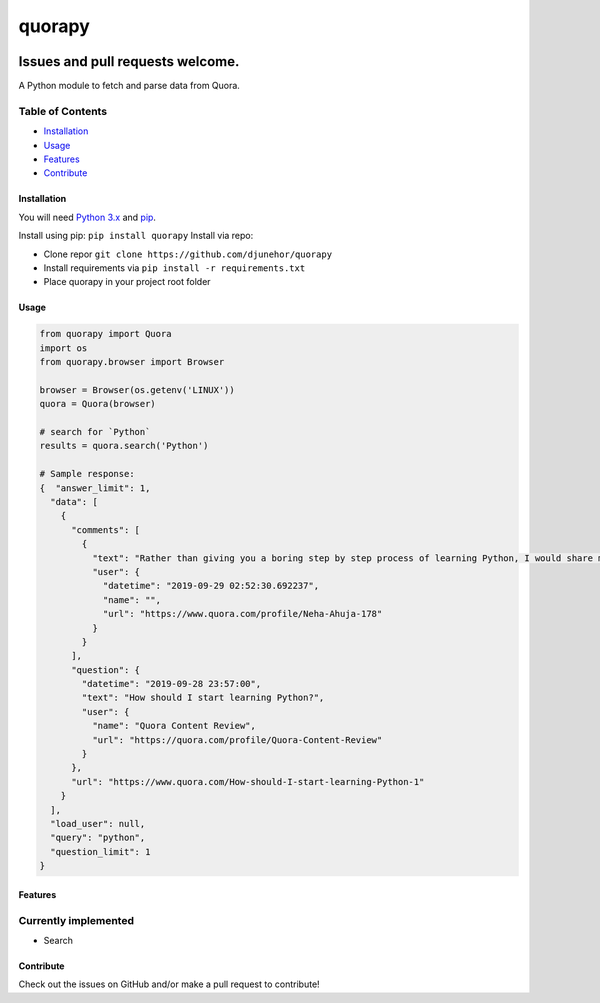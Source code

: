 
quorapy
=======


.. image:: https://travis-ci.org/djunehor/quorapy.svg?branch=master
   :target: https://travis-ci.org/djunehor/quorapy
   :alt: Build Status
 
.. image:: http://hits.dwyl.io/djunehor/quorapy.svg
   :target: http://hits.dwyl.io/djunehor/quorapy
   :alt: HitCount


Issues and pull requests welcome.
~~~~~~~~~~~~~~~~~~~~~~~~~~~~~~~~~

A Python module to fetch and parse data from Quora.

Table of Contents
^^^^^^^^^^^^^^^^^


* `Installation <#installation>`_
* `Usage <#usage>`_
* `Features <#features>`_
* `Contribute <#contribute>`_

Installation
------------

You will need `Python 3.x <https://www.python.org/download/>`_ and `pip <http://pip.readthedocs.org/en/latest/installing.html>`_.

Install using pip: ``pip install quorapy``
Install via repo:


* Clone repor ``git clone https://github.com/djunehor/quorapy``
* Install requirements via ``pip install -r requirements.txt``
* Place quorapy in your project root folder

Usage
-----

.. code-block:: python

   from quorapy import Quora
   import os
   from quorapy.browser import Browser

   browser = Browser(os.getenv('LINUX'))
   quora = Quora(browser)

   # search for `Python`
   results = quora.search('Python')

   # Sample response:
   {  "answer_limit": 1,
     "data": [
       {
         "comments": [
           {
             "text": "Rather than giving you a boring step by step process of learning Python, I would share my personal journey about how I started learning Python.\nHere is my personal learning experience:\nWhat motivated me to start learn Python ?\nI fell in love with Python after reading a bunch of answers on Quora about how people were doing wonderful things with Python.\nSome were writing scripts to automate their Whats app messages.\nSome wrote a script to download their favourite songs,\nwhile some built a system to receive cricket score updates on their phones.\nAll of this seemed very excited to me and I finally dec...(more)",
             "user": {
               "datetime": "2019-09-29 02:52:30.692237",
               "name": "",
               "url": "https://www.quora.com/profile/Neha-Ahuja-178"
             }
           }
         ],
         "question": {
           "datetime": "2019-09-28 23:57:00",
           "text": "How should I start learning Python?",
           "user": {
             "name": "Quora Content Review",
             "url": "https://quora.com/profile/Quora-Content-Review"
           }
         },
         "url": "https://www.quora.com/How-should-I-start-learning-Python-1"
       }
     ],
     "load_user": null,
     "query": "python",
     "question_limit": 1
   }

Features
--------

Currently implemented
^^^^^^^^^^^^^^^^^^^^^


* Search

Contribute
----------

Check out the issues on GitHub and/or make a pull request to contribute!
